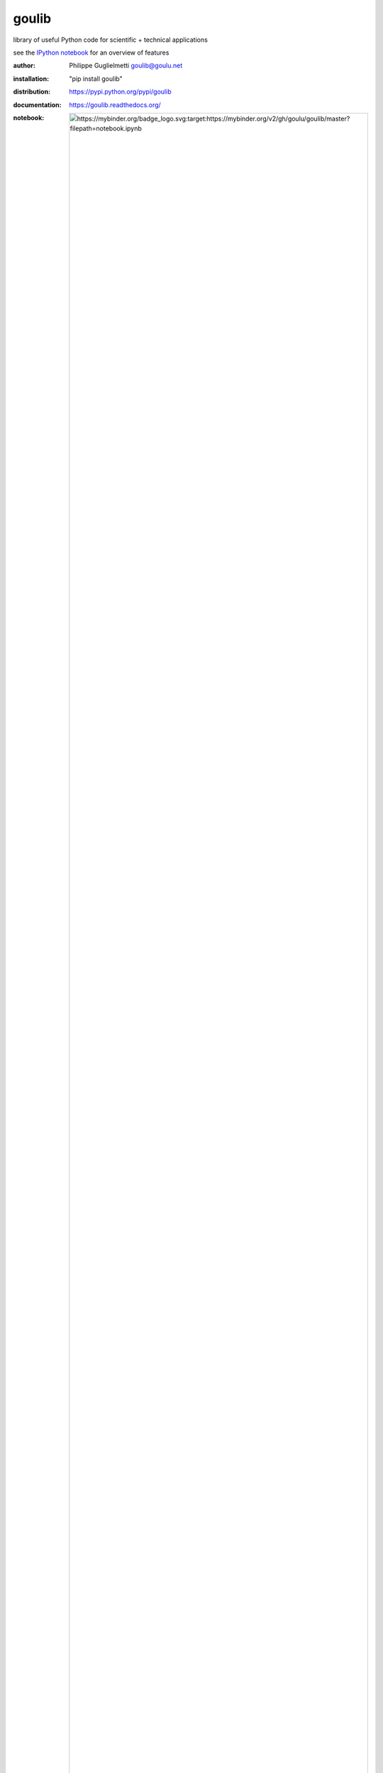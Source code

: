 goulib
======

library of useful Python code for scientific + technical applications

see the `IPython notebook <http://nbviewer.ipython.org/github/Goulu/goulib/blob/master/notebook.ipynb>`_ for an overview of features

.. image:: https://badge.fury.io/gh/goulu%2Fgoulib.svg
    :target: https://badge.fury.io/gh/goulu%2Fgoulib
.. image:: http://img.shields.io/badge/license-LGPL-green.svg
    :target: https://github.com/goulu/goulib/blob/master/LICENSE.TXT
    :alt: License
.. image:: https://badge.fury.io/py/goulib.svg
    :target: https://pypi.python.org/pypi/goulib/
    :alt: Version
.. image:: https://travis-ci.org/goulu/goulib.svg?branch=master
    :target: https://travis-ci.org/goulu/goulib
    :alt: Build
.. image:: https://coveralls.io/repos/github/goulu/goulib/badge.svg?branch=master
    :target: https://coveralls.io/github/goulu/goulib?branch=master
    :alt: Tests
.. image:: https://readthedocs.org/projects/goulib/badge/?version=latest
  :target: http://goulib.readthedocs.org/en/latest/
  :alt: Doc
  
:author: Philippe Guglielmetti goulib@goulu.net
:installation: "pip install goulib"
:distribution: https://pypi.python.org/pypi/goulib
:documentation: https://goulib.readthedocs.org/
:notebook: .. image:: https://mybinder.org/badge_logo.svg :target: https://mybinder.org/v2/gh/goulu/goulib/master?filepath=notebook.ipynb
:source: https://github.com/goulu/goulib

Modules
-------

**colors**
	very simple RGB color management
**container**
    sorted collection
**datetime2**
	additions to datetime standard library
**decorators**
	useful decorators
**drawing**
	Read/Write and handle vector graphics in .dxf, .svg and .pdf formats
**expr**
	simple symbolic math expressions
**geom**, **geom3d**
	2D + 3D geometry
**graph**
	efficient Euclidian Graphs for `NetworkX <http://networkx.github.io/>`_ and related algorithms
**image**
    image processing and conversion
**interval**
	operations on [x..y[ intervals
**itertools2**
	additions to itertools standard library
**markup**
	simple HTML/XML generation (forked from `markup <http://pypi.python.org/pypi/markup/>`_)
**math2**
	additions to math standard library
**motion**
	motion simulation (kinematics)
**optim**
	optimization algorithms : knapsack, traveling salesman, simulated annealing
**piecewise**
	piecewise-defined functions
**plot**
    plotable rich object display on IPython notebooks
**polynomial**
	manipulation of polynomials
**stats**
    very basic statistics functions
**table**
	Table class with Excel + CSV I/O, easy access to columns, HTML output, and much more.
**tests**
    utilities for unit tests (using nose)
**workdays**
	WorkCalendar class with datetime operations on working hours, handling holidays
	merges and improves `BusinessHours <http://pypi.python.org/pypi/BusinessHours/>`_ and `workdays <http://pypi.python.org/pypi/workdays/>`_ packages

Requirements
------------

goulib uses lazy requirements.
Many modules and functions do not require any other packages,
packages listed in requirements.txt are needed only by some goulib classes or functions